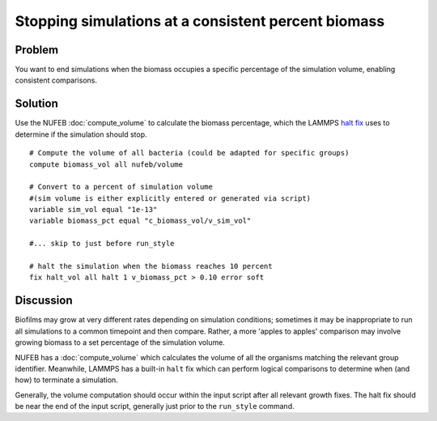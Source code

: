 Stopping simulations at a consistent  percent biomass
=====================================================

Problem
-------

You want to end simulations when the biomass occupies a specific percentage of the simulation volume, enabling consistent comparisons.

Solution
--------

Use the NUFEB :doc:`compute_volume` to calculate the biomass percentage, which the LAMMPS `halt fix <https://docs.lammps.org/fix_halt.html>`_ uses to determine if the simulation should stop.

::

    # Compute the volume of all bacteria (could be adapted for specific groups)
    compute biomass_vol all nufeb/volume

    # Convert to a percent of simulation volume 
    #(sim volume is either explicitly entered or generated via script)
    variable sim_vol equal "1e-13"
    variable biomass_pct equal "c_biomass_vol/v_sim_vol"

    #... skip to just before run_style

    # halt the simulation when the biomass reaches 10 percent
    fix halt_vol all halt 1 v_biomass_pct > 0.10 error soft

Discussion
----------

Biofilms may grow at very different rates depending on simulation conditions; sometimes it may be inappropriate to run all simulations to a common timepoint and then compare. Rather, a more 'apples to apples' comparison may involve growing biomass to a set percentage of the simulation volume.

NUFEB has a :doc:`compute_volume` which calculates the volume of all the organisms matching the relevant group identifier. Meanwhile, LAMMPS has a built-in ``halt`` fix which can perform logical comparisons to determine when (and how) to terminate a simulation.

Generally, the volume computation should occur within the input script after all relevant growth fixes.  The halt fix should be near the end of the input script, generally just prior to the ``run_style`` command.  

.. seealso::
    Computing biomass volume
        :doc:`compute_volume`

    Conditionally halting a LAMMPS script
        `LAMMPS halt fix <https://docs.lammps.org/fix_halt.html>`_

    Creating, using, and referring to variables in LAMMPS scripts
        `variable command <https://docs.lammps.org/variable.html>`_
